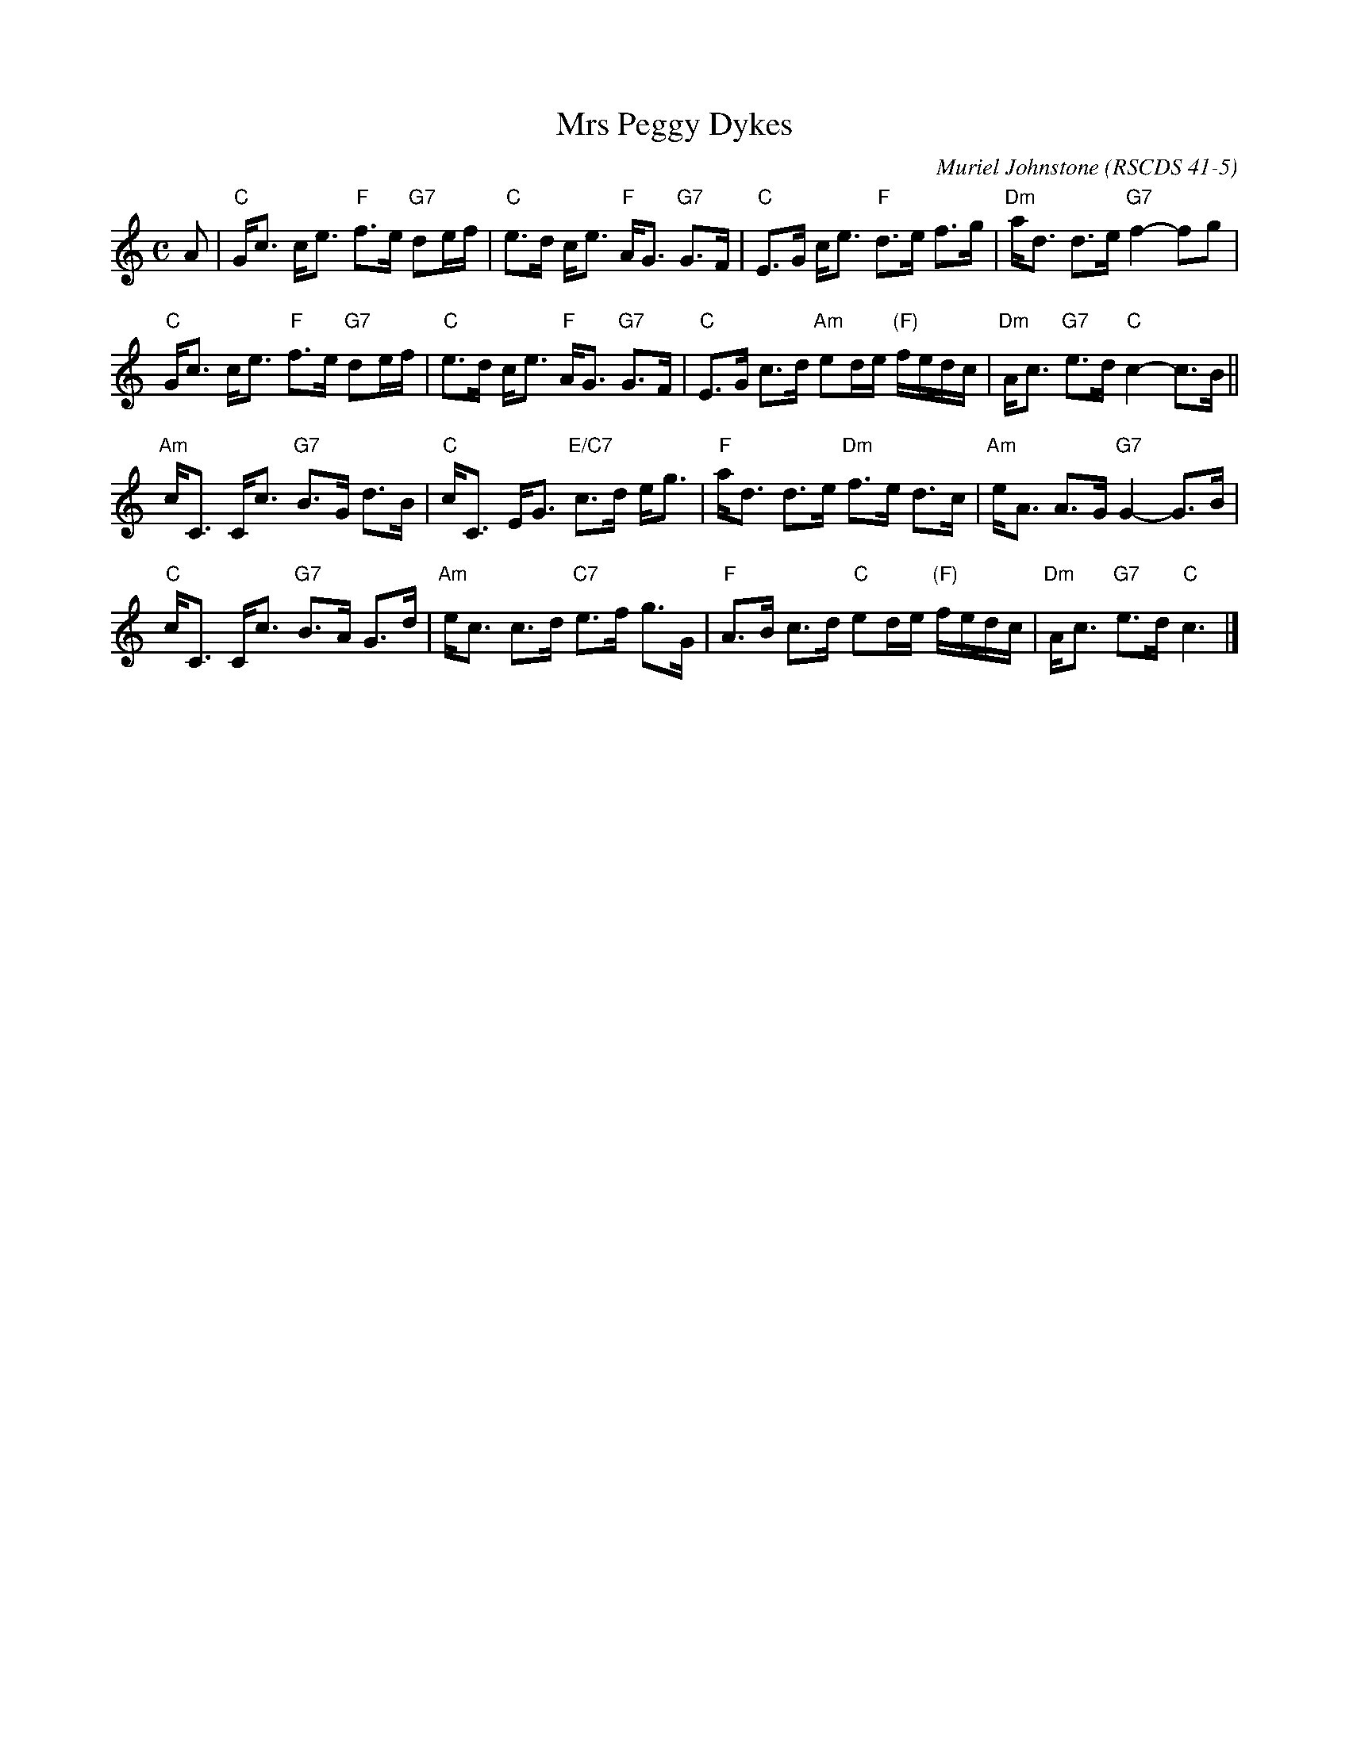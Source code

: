 X: 4105
T: Mrs Peggy Dykes
C: Muriel Johnstone
O: RSCDS 41-5
B: RSCDS 41-5
R: strathspey
Z: 2011 John Chambers <jc:trillian.mit.edu>
M: C
L: 1/16
K: C
A2 |\
"C"Gc3 ce3 "F"f3e "G7"d2ef | "C"e3d ce3 "F"AG3 "G7"G3F |\
"C"E3G ce3 "F"d3e f3g | "Dm"ad3 d3e "G7"f4- f2g2 |
"C"Gc3 ce3 "F"f3e "G7"d2ef | "C"e3d  ce3 "F"AG3 "G7"G3F |\
"C"E3G c3d "Am"e2de "(F)"fedc | "Dm"Ac3 "G7"e3d "C"c4- c3B ||
"Am"cC3 Cc3 "G7"B3G d3B | "C"cC3 EG3 "E/C7"c3d eg3 |\
"F"ad3 d3e "Dm"f3e d3c | "Am"eA3 A3G "G7"G4- G3B |
"C"cC3 Cc3 "G7"B3A G3d | "Am"ec3 c3d "C7"e3f g3G |\
"F"A3B c3d "C"e2de "(F)"fedc | "Dm"Ac3 "G7"e3d "C"c6 |]
